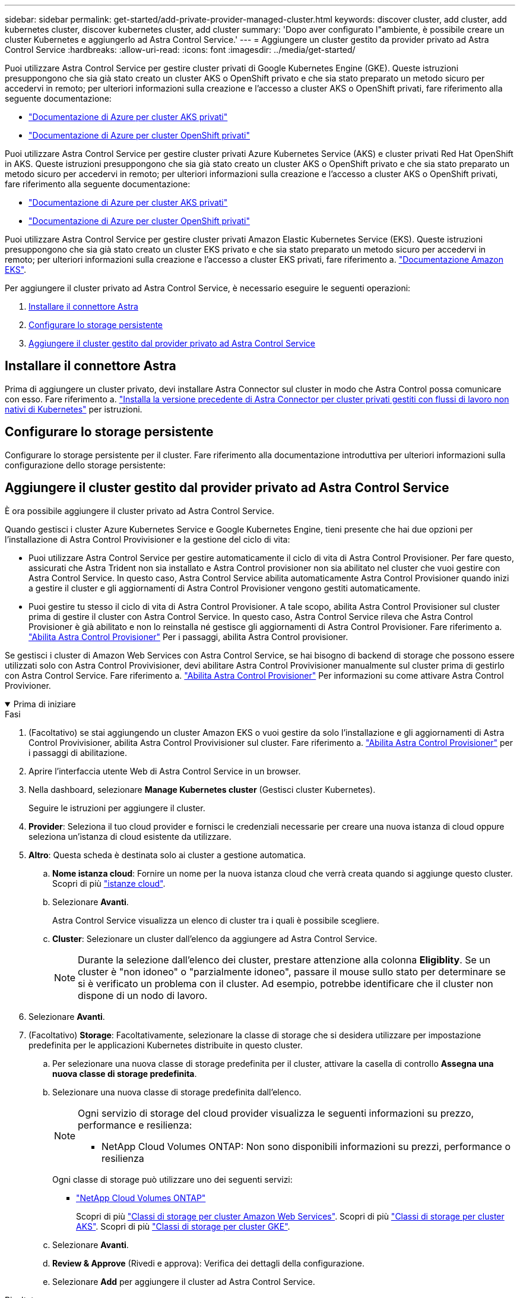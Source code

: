 ---
sidebar: sidebar 
permalink: get-started/add-private-provider-managed-cluster.html 
keywords: discover cluster, add cluster, add kubernetes cluster, discover kubernetes cluster, add cluster 
summary: 'Dopo aver configurato l"ambiente, è possibile creare un cluster Kubernetes e aggiungerlo ad Astra Control Service.' 
---
= Aggiungere un cluster gestito da provider privato ad Astra Control Service
:hardbreaks:
:allow-uri-read: 
:icons: font
:imagesdir: ../media/get-started/


[role="lead"]
Puoi utilizzare Astra Control Service per gestire cluster privati di Google Kubernetes Engine (GKE). Queste istruzioni presuppongono che sia già stato creato un cluster AKS o OpenShift privato e che sia stato preparato un metodo sicuro per accedervi in remoto; per ulteriori informazioni sulla creazione e l'accesso a cluster AKS o OpenShift privati, fare riferimento alla seguente documentazione:

* https://docs.microsoft.com/azure/aks/private-clusters["Documentazione di Azure per cluster AKS privati"^]
* https://learn.microsoft.com/en-us/azure/openshift/howto-create-private-cluster-4x["Documentazione di Azure per cluster OpenShift privati"^]


Puoi utilizzare Astra Control Service per gestire cluster privati Azure Kubernetes Service (AKS) e cluster privati Red Hat OpenShift in AKS. Queste istruzioni presuppongono che sia già stato creato un cluster AKS o OpenShift privato e che sia stato preparato un metodo sicuro per accedervi in remoto; per ulteriori informazioni sulla creazione e l'accesso a cluster AKS o OpenShift privati, fare riferimento alla seguente documentazione:

* https://docs.microsoft.com/azure/aks/private-clusters["Documentazione di Azure per cluster AKS privati"^]
* https://learn.microsoft.com/en-us/azure/openshift/howto-create-private-cluster-4x["Documentazione di Azure per cluster OpenShift privati"^]


Puoi utilizzare Astra Control Service per gestire cluster privati Amazon Elastic Kubernetes Service (EKS). Queste istruzioni presuppongono che sia già stato creato un cluster EKS privato e che sia stato preparato un metodo sicuro per accedervi in remoto; per ulteriori informazioni sulla creazione e l'accesso a cluster EKS privati, fare riferimento a. https://docs.aws.amazon.com/eks/latest/userguide/private-clusters.html["Documentazione Amazon EKS"^].

Per aggiungere il cluster privato ad Astra Control Service, è necessario eseguire le seguenti operazioni:

. <<Installare il connettore Astra>>
. <<Configurare lo storage persistente>>
. <<Aggiungere il cluster gestito dal provider privato ad Astra Control Service>>




== Installare il connettore Astra

Prima di aggiungere un cluster privato, devi installare Astra Connector sul cluster in modo che Astra Control possa comunicare con esso. Fare riferimento a. link:install-astra-connector-previous.html["Installa la versione precedente di Astra Connector per cluster privati gestiti con flussi di lavoro non nativi di Kubernetes"] per istruzioni.



== Configurare lo storage persistente

Configurare lo storage persistente per il cluster. Fare riferimento alla documentazione introduttiva per ulteriori informazioni sulla configurazione dello storage persistente:

ifdef::azure[]

* link:set-up-microsoft-azure-with-anf.html["Configurare Microsoft Azure con Azure NetApp Files"^]
* link:set-up-microsoft-azure-with-amd.html["Configurare Microsoft Azure con dischi gestiti Azure"^]


endif::azure[]

ifdef::aws[]

* link:set-up-amazon-web-services.html["Configurare Amazon Web Services"^]


endif::aws[]

ifdef::gcp[]

* link:set-up-google-cloud.html["Configurare Google Cloud"^]


endif::gcp[]



== Aggiungere il cluster gestito dal provider privato ad Astra Control Service

È ora possibile aggiungere il cluster privato ad Astra Control Service.

Quando gestisci i cluster Azure Kubernetes Service e Google Kubernetes Engine, tieni presente che hai due opzioni per l'installazione di Astra Control Provivisioner e la gestione del ciclo di vita:

* Puoi utilizzare Astra Control Service per gestire automaticamente il ciclo di vita di Astra Control Provisioner. Per fare questo, assicurati che Astra Trident non sia installato e Astra Control provisioner non sia abilitato nel cluster che vuoi gestire con Astra Control Service. In questo caso, Astra Control Service abilita automaticamente Astra Control Provisioner quando inizi a gestire il cluster e gli aggiornamenti di Astra Control Provisioner vengono gestiti automaticamente.
* Puoi gestire tu stesso il ciclo di vita di Astra Control Provisioner. A tale scopo, abilita Astra Control Provisioner sul cluster prima di gestire il cluster con Astra Control Service. In questo caso, Astra Control Service rileva che Astra Control Provisioner è già abilitato e non lo reinstalla né gestisce gli aggiornamenti di Astra Control Provisioner. Fare riferimento a. link:../use/enable-acp.html["Abilita Astra Control Provisioner"^] Per i passaggi, abilita Astra Control provisioner.


Se gestisci i cluster di Amazon Web Services con Astra Control Service, se hai bisogno di backend di storage che possono essere utilizzati solo con Astra Control Provivisioner, devi abilitare Astra Control Provivisioner manualmente sul cluster prima di gestirlo con Astra Control Service. Fare riferimento a. link:../use/enable-acp.html["Abilita Astra Control Provisioner"^] Per informazioni su come attivare Astra Control Provivioner.

.Prima di iniziare
[%collapsible%open]
====
ifdef::aws[]

.Amazon Web Services
* Il file JSON contiene le credenziali dell'utente IAM che ha creato il cluster. link:../get-started/set-up-amazon-web-services.html#create-an-iam-user["Scopri come creare un utente IAM"].
* Per Amazon FSX per NetApp ONTAP è necessario Astra Control Provisioner. Se intendi usare Amazon FSX per NetApp ONTAP come back-end dello storage per il tuo cluster EKS, fai riferimento alle informazioni Astra Control Provivisioner nel link:set-up-amazon-web-services.html#eks-cluster-requirements["Requisiti del cluster EKS"].
* (Facoltativo) se è necessario fornire `kubectl` Accesso ai comandi per un cluster ad altri utenti IAM che non sono i creatori del cluster, fare riferimento alle istruzioni in https://aws.amazon.com/premiumsupport/knowledge-center/amazon-eks-cluster-access/["Come posso fornire l'accesso ad altri utenti e ruoli IAM dopo la creazione del cluster in Amazon EKS?"^].
* Se intendi utilizzare NetApp Cloud Volumes ONTAP come backend di storage, devi configurare Cloud Volumes ONTAP per l'utilizzo con Amazon Web Services. Fare riferimento alla Cloud Volumes ONTAP https://docs.netapp.com/us-en/cloud-manager-cloud-volumes-ontap/task-getting-started-aws.html["documentazione di installazione"^].


endif::aws[]

ifdef::azure[]

.Microsoft Azure
* Il file JSON che contiene l'output della CLI di Azure deve essere presente al momento della creazione dell'entità del servizio. link:../get-started/set-up-microsoft-azure-with-anf.html#create-an-azure-service-principal-2["Scopri come configurare un service principal"].
+
Avrai inoltre bisogno del tuo ID di abbonamento Azure, se non lo hai aggiunto al file JSON.



* Se si intende utilizzare NetApp Cloud Volumes ONTAP come back-end per lo storage, è necessario configurare Cloud Volumes ONTAP per l'utilizzo con Microsoft Azure. Fare riferimento alla Cloud Volumes ONTAP https://docs.netapp.com/us-en/cloud-manager-cloud-volumes-ontap/task-getting-started-azure.html["documentazione di installazione"^].


endif::azure[]

ifdef::gcp[]

.Google Cloud
* È necessario disporre del file della chiave dell'account di servizio per un account di servizio che dispone delle autorizzazioni necessarie. link:../get-started/set-up-google-cloud.html#create-a-service-account["Scopri come configurare un account di servizio"].
* Se il cluster è privato, il https://cloud.google.com/kubernetes-engine/docs/concepts/private-cluster-concept["reti autorizzate"^] Deve consentire l'indirizzo IP di Astra Control Service:
+
52.188.218.166/32

* Se si intende utilizzare NetApp Cloud Volumes ONTAP come back-end per lo storage, è necessario configurare Cloud Volumes ONTAP per l'utilizzo con Google Cloud. Fare riferimento alla Cloud Volumes ONTAP https://docs.netapp.com/us-en/cloud-manager-cloud-volumes-ontap/task-getting-started-gcp.html["documentazione di installazione"^].


endif::gcp[]

====
.Fasi
. (Facoltativo) se stai aggiungendo un cluster Amazon EKS o vuoi gestire da solo l'installazione e gli aggiornamenti di Astra Control Provivisioner, abilita Astra Control Provivisioner sul cluster. Fare riferimento a. link:../use/enable-acp.html["Abilita Astra Control Provisioner"^] per i passaggi di abilitazione.
. Aprire l'interfaccia utente Web di Astra Control Service in un browser.
. Nella dashboard, selezionare *Manage Kubernetes cluster* (Gestisci cluster Kubernetes).
+
Seguire le istruzioni per aggiungere il cluster.

. *Provider*: Seleziona il tuo cloud provider e fornisci le credenziali necessarie per creare una nuova istanza di cloud oppure seleziona un'istanza di cloud esistente da utilizzare.


ifdef::aws[]

. *Amazon Web Services*: Fornisci i dettagli del tuo account utente IAM Amazon Web Services caricando un file JSON o incollando il contenuto del file JSON dagli Appunti.
+
Il file JSON deve contenere le credenziali dell'utente IAM che ha creato il cluster.



endif::aws[]

ifdef::azure[]

. *Microsoft Azure*: Fornisci dettagli sull'entità del servizio Azure caricando un file JSON o incollando il contenuto di tale file JSON dagli Appunti.
+
Il file JSON deve contenere l'output dell'interfaccia CLI di Azure al momento della creazione dell'entità del servizio. Può anche includere il tuo ID di abbonamento per aggiungerlo automaticamente ad Astra. In caso contrario, è necessario inserire manualmente l'ID dopo aver fornito il codice JSON.



endif::azure[]

ifdef::gcp[]

. *Google Cloud Platform*: Fornire il file delle chiavi dell'account di servizio caricando il file o incollando il contenuto dagli Appunti.
+
Astra Control Service utilizza l'account del servizio per rilevare i cluster in esecuzione in Google Kubernetes Engine.



endif::gcp[]

. *Altro*: Questa scheda è destinata solo ai cluster a gestione automatica.
+
.. *Nome istanza cloud*: Fornire un nome per la nuova istanza cloud che verrà creata quando si aggiunge questo cluster. Scopri di più link:../use/manage-cloud-instances.html["istanze cloud"].
.. Selezionare *Avanti*.
+
Astra Control Service visualizza un elenco di cluster tra i quali è possibile scegliere.

.. *Cluster*: Selezionare un cluster dall'elenco da aggiungere ad Astra Control Service.
+

NOTE: Durante la selezione dall'elenco dei cluster, prestare attenzione alla colonna *Eligiblity*. Se un cluster è "non idoneo" o "parzialmente idoneo", passare il mouse sullo stato per determinare se si è verificato un problema con il cluster. Ad esempio, potrebbe identificare che il cluster non dispone di un nodo di lavoro.





. Selezionare *Avanti*.
. (Facoltativo) *Storage*: Facoltativamente, selezionare la classe di storage che si desidera utilizzare per impostazione predefinita per le applicazioni Kubernetes distribuite in questo cluster.
+
.. Per selezionare una nuova classe di storage predefinita per il cluster, attivare la casella di controllo *Assegna una nuova classe di storage predefinita*.
.. Selezionare una nuova classe di storage predefinita dall'elenco.
+
[NOTE]
====
Ogni servizio di storage del cloud provider visualizza le seguenti informazioni su prezzo, performance e resilienza:

ifdef::gcp[]

*** Cloud Volumes Service per Google Cloud: Informazioni su prezzi, performance e resilienza
*** Google Persistent Disk: Non sono disponibili informazioni su prezzi, performance o resilienza


endif::gcp[]

ifdef::azure[]

*** Azure NetApp Files: Informazioni su performance e resilienza
*** Dischi gestiti Azure: Non sono disponibili informazioni su prezzi, performance o resilienza


endif::azure[]

ifdef::aws[]

*** Amazon Elastic Block Store: Nessuna informazione su prezzi, performance o resilienza disponibile
*** Amazon FSX per NetApp ONTAP: Nessuna informazione su prezzi, performance o resilienza disponibile


endif::aws[]

*** NetApp Cloud Volumes ONTAP: Non sono disponibili informazioni su prezzi, performance o resilienza


====
+
Ogni classe di storage può utilizzare uno dei seguenti servizi:





ifdef::gcp[]

* https://cloud.netapp.com/cloud-volumes-service-for-gcp["Cloud Volumes Service per Google Cloud"^]
* https://cloud.google.com/persistent-disk/["Disco persistente di Google"^]


endif::gcp[]

ifdef::azure[]

* https://cloud.netapp.com/azure-netapp-files["Azure NetApp Files"^]
* https://docs.microsoft.com/en-us/azure/virtual-machines/managed-disks-overview["Dischi gestiti da Azure"^]


endif::azure[]

ifdef::aws[]

* https://docs.aws.amazon.com/ebs/["Amazon Elastic Block Store"^]
* https://docs.aws.amazon.com/fsx/latest/ONTAPGuide/what-is-fsx-ontap.html["Amazon FSX per NetApp ONTAP"^]


endif::aws[]

* https://www.netapp.com/cloud-services/cloud-volumes-ontap/what-is-cloud-volumes/["NetApp Cloud Volumes ONTAP"^]
+
Scopri di più link:../learn/aws-storage.html["Classi di storage per cluster Amazon Web Services"]. Scopri di più link:../learn/azure-storage.html["Classi di storage per cluster AKS"]. Scopri di più link:../learn/choose-class-and-size.html["Classi di storage per cluster GKE"].

+
.. Selezionare *Avanti*.
.. *Review & Approve* (Rivedi e approva): Verifica dei dettagli della configurazione.
.. Selezionare *Add* per aggiungere il cluster ad Astra Control Service.




.Risultato
Se si tratta del primo cluster aggiunto per questo provider cloud, Astra Control Service crea un archivio di oggetti per il provider cloud per i backup delle applicazioni in esecuzione sui cluster idonei. (Quando si aggiungono cluster successivi per questo provider cloud, non vengono creati ulteriori archivi di oggetti). Se è stata specificata una classe di storage predefinita, Astra Control Service imposta la classe di storage predefinita specificata. Per i cluster gestiti in Amazon Web Services o Google Cloud Platform, Astra Control Service crea anche un account admin sul cluster. Queste operazioni possono richiedere alcuni minuti.



== Modificare la classe di storage predefinita

È possibile modificare la classe di storage predefinita per un cluster.



=== Modificare la classe di storage predefinita utilizzando Astra Control

È possibile modificare la classe di storage predefinita per un cluster da Astra Control. Se il cluster utilizza un servizio backend di storage precedentemente installato, potrebbe non essere possibile utilizzare questo metodo per modificare la classe di storage predefinita (l'azione *Set as default* non è selezionabile). In questo caso, è possibile <<Modificare la classe di storage predefinita utilizzando la riga di comando>>.

.Fasi
. Nell'interfaccia utente di Astra Control Service, selezionare *Clusters*.
. Nella pagina *Clusters*, selezionare il cluster che si desidera modificare.
. Selezionare la scheda *Storage*.
. Selezionare la categoria *classi di storage*.
. Selezionare il menu *azioni* per la classe di storage che si desidera impostare come predefinita.
. Selezionare *Imposta come predefinito*.




=== Modificare la classe di storage predefinita utilizzando la riga di comando

È possibile modificare la classe di storage predefinita per un cluster utilizzando i comandi Kubernetes. Questo metodo funziona indipendentemente dalla configurazione del cluster.

.Fasi
. Accedere al cluster Kubernetes.
. Elencare le classi di storage nel cluster:
+
[source, console]
----
kubectl get storageclass
----
. Rimuovere la designazione predefinita dalla classe di storage predefinita. Sostituire <SC_NAME> con il nome della classe di storage:
+
[source, console]
----
kubectl patch storageclass <SC_NAME> -p '{"metadata": {"annotations":{"storageclass.kubernetes.io/is-default-class":"false"}}}'
----
. Contrassegna una classe di storage diversa come predefinita. Sostituire <SC_NAME> con il nome della classe di storage:
+
[source, console]
----
kubectl patch storageclass <SC_NAME> -p '{"metadata": {"annotations":{"storageclass.kubernetes.io/is-default-class":"true"}}}'
----
. Confermare la nuova classe di storage predefinita:
+
[source, console]
----
kubectl get storageclass
----


ifdef::azure[]
